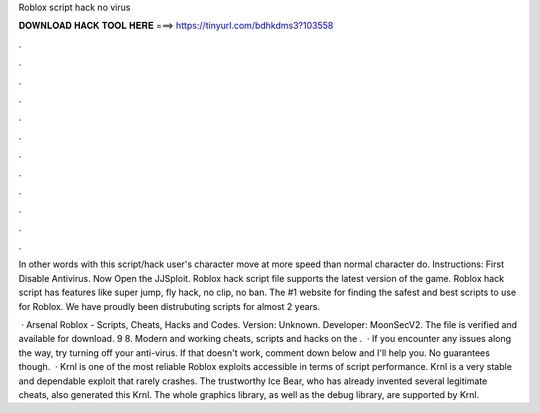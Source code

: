 Roblox script hack no virus



𝐃𝐎𝐖𝐍𝐋𝐎𝐀𝐃 𝐇𝐀𝐂𝐊 𝐓𝐎𝐎𝐋 𝐇𝐄𝐑𝐄 ===> https://tinyurl.com/bdhkdms3?103558



.



.



.



.



.



.



.



.



.



.



.



.

In other words with this script/hack user's character move at more speed than normal character do. Instructions: First Disable Antivirus. Now Open the JJSploit. Roblox hack script file supports the latest version of the game. Roblox hack script has features like super jump, fly hack, no clip, no ban. The #1 website for finding the safest and best scripts to use for Roblox. We have proudly been distrubuting scripts for almost 2 years.

 · Arsenal Roblox - Scripts, Cheats, Hacks and Codes. Version: Unknown. Developer: MoonSecV2. The file is verified and available for download. 9 8. Modern and working cheats, scripts and hacks on the .  · If you encounter any issues along the way, try turning off your anti-virus. If that doesn't work, comment down below and I'll help you. No guarantees though.  · Krnl is one of the most reliable Roblox exploits accessible in terms of script performance. Krnl is a very stable and dependable exploit that rarely crashes. The trustworthy Ice Bear, who has already invented several legitimate cheats, also generated this Krnl. The whole graphics library, as well as the debug library, are supported by Krnl.
